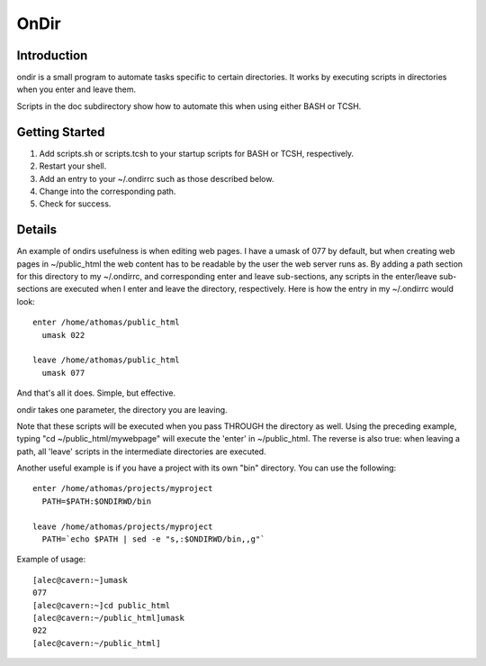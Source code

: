 OnDir
=====

Introduction
------------
ondir is a small program to automate tasks specific to certain directories. It
works by executing scripts in directories when you enter and leave them.

Scripts in the doc subdirectory show how to automate this when using either
BASH or TCSH.

Getting Started
---------------
1. Add scripts.sh or scripts.tcsh to your startup scripts for BASH or TCSH,
   respectively.
2. Restart your shell.
3. Add an entry to your ~/.ondirrc such as those described below. 
4. Change into the corresponding path.
5. Check for success.

Details
-------
An example of ondirs usefulness is when editing web pages. I have a umask of 077
by default, but when creating web pages in ~/public_html the web content has
to be readable by the user the web server runs as. By adding a path section for
this directory to my ~/.ondirrc, and corresponding enter and leave sub-sections,
any scripts in the enter/leave sub-sections are executed when I enter and leave
the directory, respectively. Here is how the entry in my ~/.ondirrc would look::

  enter /home/athomas/public_html
    umask 022

  leave /home/athomas/public_html
    umask 077

And that's all it does. Simple, but effective. 

ondir takes one parameter, the directory you are leaving.

Note that these scripts will be executed when you pass THROUGH the directory 
as well. Using the preceding example, typing "cd ~/public_html/mywebpage" will 
execute the 'enter' in ~/public_html. The reverse is also true: when leaving 
a path, all 'leave' scripts in the intermediate directories are executed.

Another useful example is if you have a project with its own "bin" directory.
You can use the following::

  enter /home/athomas/projects/myproject
    PATH=$PATH:$ONDIRWD/bin

  leave /home/athomas/projects/myproject
    PATH=`echo $PATH | sed -e "s,:$ONDIRWD/bin,,g"`

Example of usage::

  [alec@cavern:~]umask
  077
  [alec@cavern:~]cd public_html
  [alec@cavern:~/public_html]umask
  022
  [alec@cavern:~/public_html]
